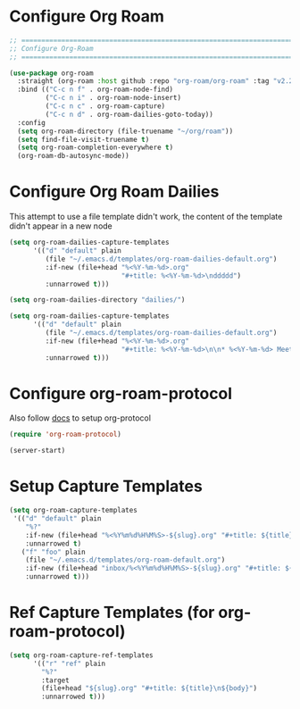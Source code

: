 #+auto_tangle: y

* Configure Org Roam


#+begin_src emacs-lisp :tangle yes
  ;; ===============================================================================
  ;; Configure Org-Roam
  ;; ===============================================================================

  (use-package org-roam
    :straight (org-roam :host github :repo "org-roam/org-roam" :tag "v2.2.2")
    :bind (("C-c n f" . org-roam-node-find)
           ("C-c n i" . org-roam-node-insert)
           ("C-c n c" . org-roam-capture)
           ("C-c n d" . org-roam-dailies-goto-today))
    :config
    (setq org-roam-directory (file-truename "~/org/roam"))
    (setq find-file-visit-truename t)
    (setq org-roam-completion-everywhere t)
    (org-roam-db-autosync-mode))
#+end_src


* Configure Org Roam Dailies
This attempt to use a file template didn't work, the content of the template didn't appear in a new node
#+begin_src emacs-lisp 
  (setq org-roam-dailies-capture-templates
        '(("d" "default" plain
           (file "~/.emacs.d/templates/org-roam-dailies-default.org")
           :if-new (file+head "%<%Y-%m-%d>.org"
                              "#+title: %<%Y-%m-%d>\nddddd")
           :unnarrowed t)))
#+end_src

#+begin_src emacs-lisp :tangle yes
  (setq org-roam-dailies-directory "dailies/")

  (setq org-roam-dailies-capture-templates
        '(("d" "default" plain
           (file "~/.emacs.d/templates/org-roam-dailies-default.org")
           :if-new (file+head "%<%Y-%m-%d>.org"
                              "#+title: %<%Y-%m-%d>\n\n* %<%Y-%m-%d> Meetings\n\n* %<%Y-%m-%d> Worklog\n\n* %<%Y-%m-%d> Tasks")
           :unnarrowed t)))
#+end_src

* Configure org-roam-protocol

Also follow [[https://www.orgroam.com/manual.html#org_002droam_002dprotocol][docs]] to setup org-protocol

#+begin_src emacs-lisp :tangle yes
(require 'org-roam-protocol) 
#+end_src

#+begin_src emacs-lisp :tangle yes
  (server-start)
#+end_src

* Setup Capture Templates

#+begin_src emacs-lisp :tangle yes
    (setq org-roam-capture-templates
     '(("d" "default" plain
        "%?"
        :if-new (file+head "%<%Y%m%d%H%M%S>-${slug}.org" "#+title: ${title}\n")
        :unnarrowed t)
       ("f" "foo" plain
        (file "~/.emacs.d/templates/org-roam-default.org")
        :if-new (file+head "inbox/%<%Y%m%d%H%M%S>-${slug}.org" "#+title: ${title}\n ${body}")
        :unnarrowed t)))
#+end_src

* Ref Capture Templates (for org-roam-protocol)

#+begin_src emacs-lisp :tangle yes
  (setq org-roam-capture-ref-templates
        '(("r" "ref" plain
          "%?"
          :target
          (file+head "${slug}.org" "#+title: ${title}\n${body}")
          :unnarrowed t)))
#+end_src
